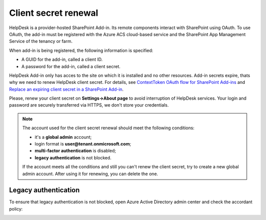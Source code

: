 Client secret renewal
#####################

HelpDesk is a provider-hosted SharePoint Add-in. Its remote components interact with SharePoint using OAuth.
To use OAuth, the add-in must be registered with the Azure ACS cloud-based service and the SharePoint App Management Service of the tenancy or farm. 

When add-in is being registered, the following information is specified:

- A GUID for the add-in, called a client ID.
- A password for the add-in, called a client secret.

HelpDesk Add-in only has acces to the site on which it is installed and no other resources.
Add-in secrets expire, thats why we need to renew HelpDesk client secret. For details, see `ContextToken OAuth flow for SharePoint Add-ins`_ and `Replace an expiring client secret in a SharePoint Add-in`_.

Please, renew your client secret on **Settings->About page** to avoid interruption of HelpDesk services.
Your login and password are securely transferred via HTTPS, we don't store your credentials.

|About|

.. note::
    The account used for the client secret renewal should meet the following conditions:

    * it's a **global admin** account;
    * login format is **user@tenant.onmicrosoft.com**;
    * **multi-factor authentication** is disabled;
    * **legacy authentication** is not blocked.

    If the account meets all the conditions and still you can't renew the client secret, try to create a new global admin account.
    After using it for renewing, you can delete the one.

Legacy authentication
+++++++++++++++++++++

To ensure that legacy authentication is not blocked, open Azure Active Directory admin center and check the accordant policy:

|Legacy|

.. _ContextToken OAuth flow for SharePoint Add-ins: https://msdn.microsoft.com/en-us/library/office/fp142382.aspx
.. _Replace an expiring client secret in a SharePoint Add-in: https://docs.microsoft.com/en-us/sharepoint/dev/sp-add-ins/replace-an-expiring-client-secret-in-a-sharepoint-add-in

.. |About| image:: ../_static/img/ConfigurationGuide_ClientSecret_About.png
    :alt: Client secret renewal
.. |Legacy| image:: ../_static/img/ConfigurationGuide_ClientSecret_Legacy.png
    :alt: Legacy authentication blocking